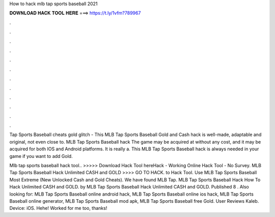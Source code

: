 How to hack mlb tap sports baseball 2021



𝐃𝐎𝐖𝐍𝐋𝐎𝐀𝐃 𝐇𝐀𝐂𝐊 𝐓𝐎𝐎𝐋 𝐇𝐄𝐑𝐄 ===> https://t.ly/1vfm?789967



.



.



.



.



.



.



.



.



.



.



.



.

Tap Sports Baseball cheats gold glitch - This MLB Tap Sports Baseball Gold and Cash hack is well-made, adaptable and original, not even close to. MLB Tap Sports Baseball hack The game may be acquired at without any cost, and it may be acquired for both IOS and Android platforms. It is really a.  This MLB Tap Sports Baseball hack is always needed in your game if you want to add Gold.

Mlb tap sports baseball hack tool.. >>>>> Download Hack Tool hereHack - Working Online Hack Tool - No Survey. MLB Tap Sports Baseball Hack Unlimited CASH and GOLD >>>> GO TO HACK. to Hack Tool. Use MLB Tap Sports Baseball Most Extreme (New Unlocked Cash and Gold Cheats). We have found MLB Tap. MLB Tap Sports Baseball Hack How To Hack Unlimited CASH and GOLD. by MLB Tap Sports Baseball Hack Unlimited CASH and GOLD. Published 8 . Also looking for: MLB Tap Sports Baseball online android hack, MLB Tap Sports Baseball online ios hack, MLB Tap Sports Baseball online generator, MLB Tap Sports Baseball mod apk, MLB Tap Sports Baseball free Gold. User Reviews Kaleb. Device: iOS. Hehe! Worked for me too, thanks!
